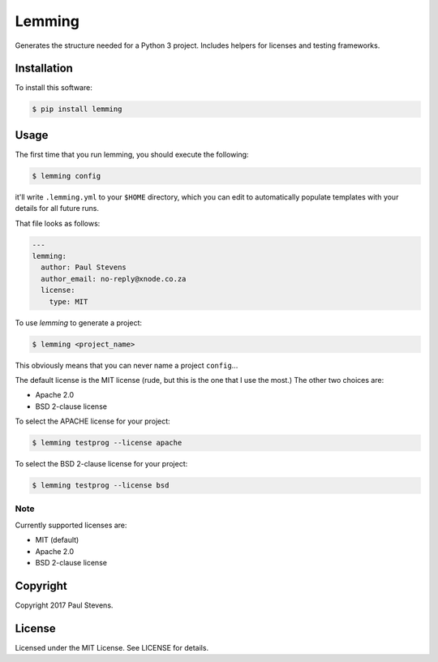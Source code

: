 Lemming
#######

Generates the structure needed for a Python 3 project. Includes helpers for licenses and testing frameworks.

Installation
============

To install this software:

.. code-block:: bash

    $ pip install lemming

Usage
=====

The first time that you run lemming, you should execute the following:

.. code-block:: bash

    $ lemming config

it'll write ``.lemming.yml`` to your ``$HOME`` directory, which you can edit to automatically populate templates
with your details for all future runs.

That file looks as follows:

.. code-block:: yaml

    ---
    lemming:
      author: Paul Stevens
      author_email: no-reply@xnode.co.za
      license:
        type: MIT

To use `lemming` to generate a project:

.. code-block:: bash

    $ lemming <project_name>

This obviously means that you can never name a project ``config``...

The default license is the MIT license (rude, but this is the one that I use the most.) The other two choices are:

* Apache 2.0
* BSD 2-clause license

To select the APACHE license for your project:

.. code-block:: bash

    $ lemming testprog --license apache

To select the BSD 2-clause license for your project:

.. code-block:: bash

    $ lemming testprog --license bsd

Note
----

Currently supported licenses are:

* MIT (default)
* Apache 2.0
* BSD 2-clause license

Copyright
=========

Copyright 2017 Paul Stevens.

License
=======

Licensed under the MIT License. See LICENSE for details.
